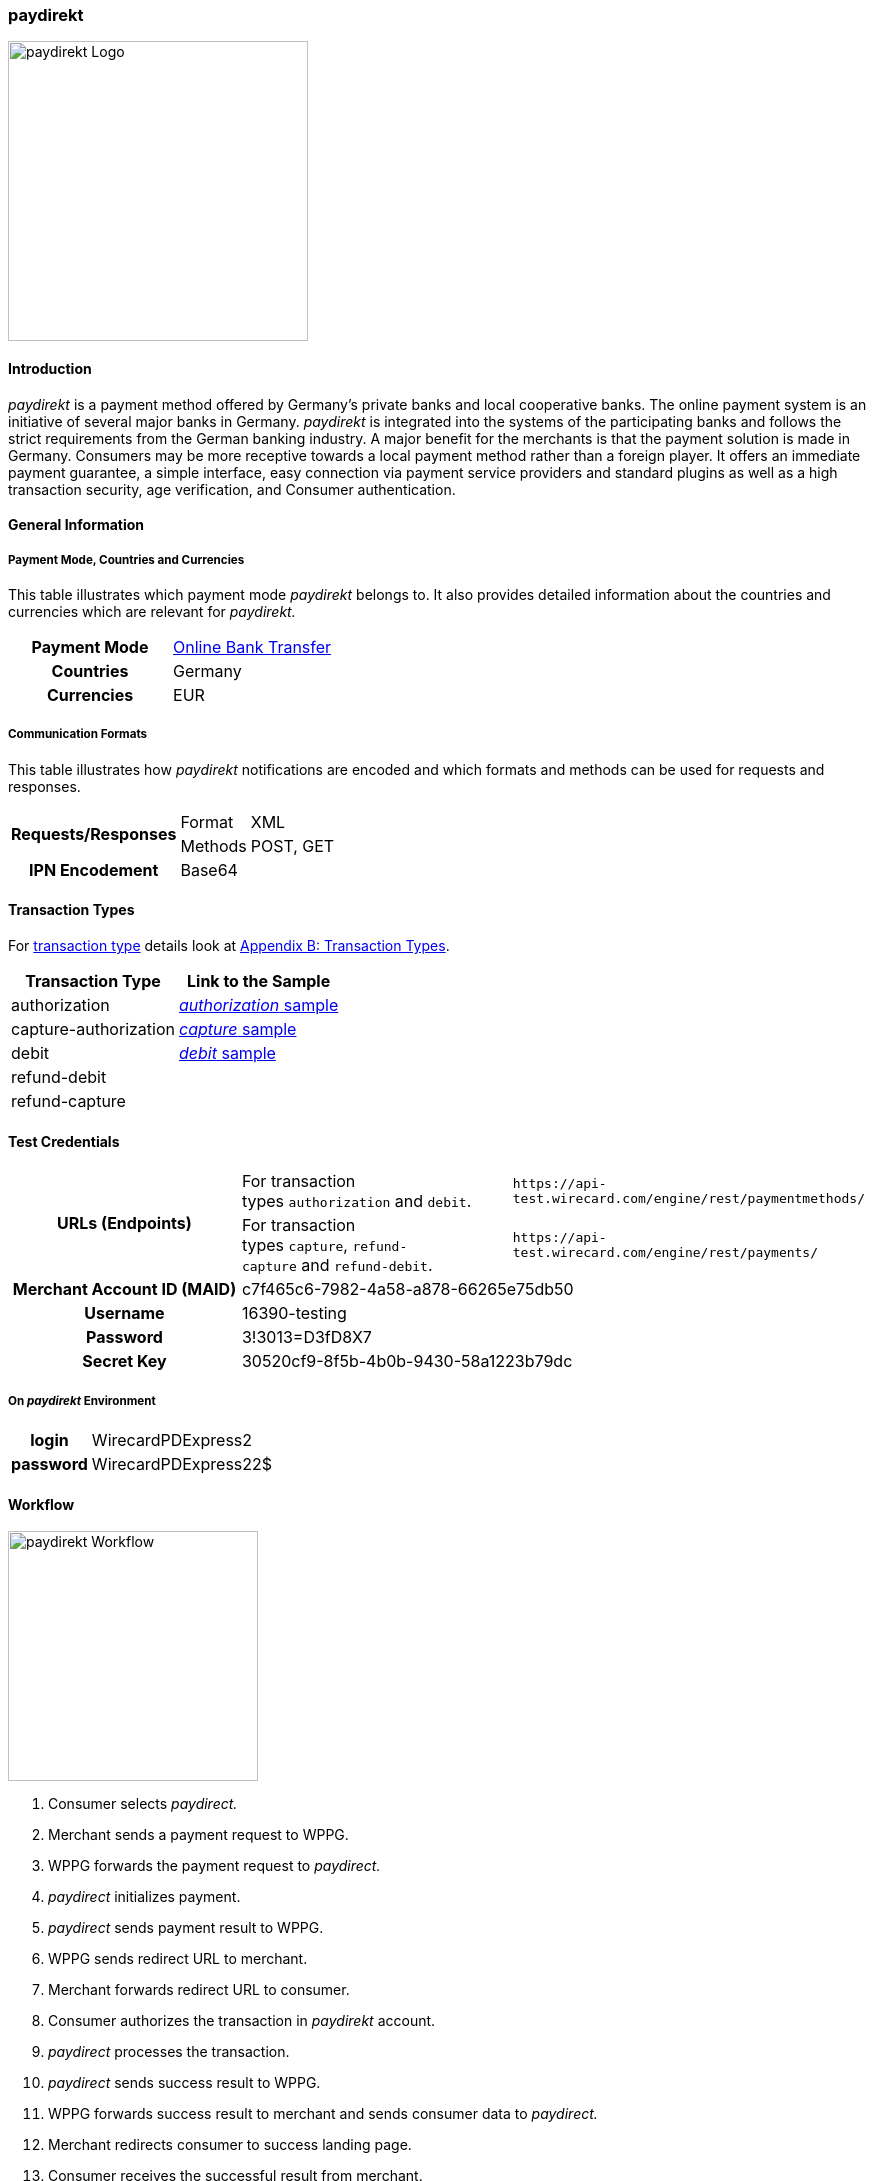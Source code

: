 [#paydirekt]
=== paydirekt

image::images/11-21-paydirekt/paydirekt-logo.png[paydirekt Logo,width=300]

[#paydirekt_Introduction]
==== Introduction

_paydirekt_ is a payment method offered by Germany’s private banks and
local cooperative banks. The online payment system is an initiative of
several major banks in Germany. _paydirekt_ is integrated into the
systems of the participating banks and follows the strict requirements
from the German banking industry. A major benefit for the merchants is
that the payment solution is made in Germany. Consumers may be more
receptive towards a local payment method rather than a foreign player.
It offers an immediate payment guarantee, a simple interface, easy
connection via payment service providers and standard plugins as well as
a high transaction security, age verification, and Consumer
authentication.

[#paydirekt_GeneralInformation]
==== General Information

[#paydirekt_PaymentModeCountriesandCurrencies]
===== Payment Mode, Countries and Currencies 

This table illustrates which payment mode _paydirekt_ belongs to. It
also provides detailed information about the countries and currencies
which are relevant for _paydirekt._

[cols="h,"]
|===
| Payment Mode | <<PaymentMethods_PaymentMode_OnlineBankTransfer, Online Bank Transfer>>
| Countries    | Germany
| Currencies   | EUR
|===

[#paydirekt_CommunicationFormats]
===== Communication Formats

This table illustrates how _paydirekt_ notifications are encoded and
which formats and methods can be used for requests and responses.

[%autowidth]
|===
.2+h| Requests/Responses | Format   | XML
                         | Methods  | POST, GET
   h| IPN Encodement   2+| Base64
|===

[#paydirekt_TransactionTypes]
==== Transaction Types

For <<Glossary_TransactionType, transaction type>> details look
at <<AppendixB, Appendix B: Transaction Types>>.

[%autowidth]
|===
| Transaction Type      | Link to the Sample

| authorization         | <<paydirekt_Samples_authorization, _authorization_ sample>>
| capture-authorization | <<paydirekt_Samples_capture, _capture_ sample>>
| debit                 | <<paydirekt_Samples_debit, _debit_ sample>>
| refund-debit          |
| refund-capture        |
|===

[#paydirekt_TestCredentials]
==== Test Credentials
|===
.2+h| URLs (Endpoints)             | For transaction types ``authorization`` and ``debit``.                      | ``\https://api-test.wirecard.com/engine/rest/paymentmethods/``
                                   | For transaction types ``capture``, ``refund-capture`` and ``refund-debit``. | ``\https://api-test.wirecard.com/engine/rest/payments/``
   h| Merchant Account ID (MAID) 2+| c7f465c6-7982-4a58-a878-66265e75db50
   h| Username                   2+| 16390-testing
   h| Password                   2+| 3!3013=D3fD8X7
   h| Secret Key                 2+| 30520cf9-8f5b-4b0b-9430-58a1223b79dc
|===

[#paydirekt_AdditionalTestCredentials]
===== On _paydirekt_ Environment

[%autowidth,cols="h,"]
|===
| login    | WirecardPDExpress2
| password | WirecardPDExpress22$
|===

[#paydirekt_Workflow]
==== Workflow

image::images/11-21-paydirekt/paydirekt-workflow.png[paydirekt Workflow,height=250]

. Consumer selects _paydirect._
. Merchant sends a payment request to WPPG.
. WPPG forwards the payment request to _paydirect._
. _paydirect_ initializes payment.
. _paydirect_ sends payment result to WPPG.
. WPPG sends redirect URL to merchant.
. Merchant forwards redirect URL to consumer.
. Consumer authorizes the transaction in _paydirekt_ account.
. _paydirect_ processes the transaction.
. _paydirect_ sends success result to WPPG.
. WPPG forwards success result to merchant and sends consumer data to _paydirect._
. Merchant redirects consumer to success landing page.
. Consumer receives the successful result from merchant.
. _paydirect_ collects amount from consumer's account.

//-

[#paydirekt_Fields]
==== Fields

The following elements are mandatory *M*, optional *O* or conditional
*C* for a request/response/notification. If the respective cell is
empty, the field is disregarded or not sent.

[#paydirekt_Fields_authorization]
===== _authorization_

[cols="10e,1,1,1,2,1,10"]
|===
| Term                                     | Request  | Response | Notification  | Type         | Size | Description

| merchant-account-id                      | M        | M        | M             | String       | 36   | Unique identifier for a merchant account.
| transaction-id                           |          | M        | M             |              | 36   | The Transaction ID is the unique identifier for a transaction. It is generated by Wirecard.
| request-id                               | M        | M        | M             | String       | 36   | This is the identification number of the request. *It has to be unique for each request.*
| transaction-type                         | M        | M        | M             | String       | 22   | This is the type for a transaction. Must be ``authorization``.
| payment-methods/payment-method[@name]    | M        | M        | M             | String       | 9    | The name of the Payment Method is _paydirekt._ Must be _paydirekt._
| payment-methods/payment-method[@url]     |          | M        |               | String       |      | _paydirekt_ url  where the consumer is going to be redirected in order to confirm the payment.
| api-id                                   | O        | O        | M             | String       |      |
| requested-amount                         | M        | M        | M             | Decimal      | 7,2  | This is the amount of the transaction.
The amount of the decimal place is dependent of the currency. Minimum is 0.01. Maximum is 50000.
| requested-amount[@currency]              | M        | M        | M             | String       | 3    | _paydirekt_ supports *only EUR currency.* Must be ``EUR``.
| order-number                             | M        | M        | M             | String       | 20   | The order number from the merchant.
| order-items                              | O        | O        | O             | order-item[] |      | Basket items details
| order-items/order-item                   | O        | O        | O             | order-item   |      | Basket item detail
| order-items/order-item/name              | M        | M        | M             | String       | 256  | Basket item name. Mandatory for each instance of ``order-item``.
| order-items/order-item/quantity          | M        | M        | M             | Number       |      | Basket item quantity. Should be greater than zero. Mandatory for each instance of ``order-item``.
| order-items/order-item/amount            | M        | M        | M             | Decimal      | 12,3 | Basket item amount. Mandatory for each instance of ``order-item``.
| order-items/order-item/amount[@currency] | M        | M        | M             | String       | 3    | Basket item amount currency, must be ``EUR``.
| order-items/order-item/article-number    | O        | O        | O             | String       |      | Article number
| order-items/order-item/tax-rate          | O        | O        | O             | String       |      | Tax rate
| shipping                                 | M        | M        | M             | Shipping     |      | Shipping details

Only mandatory for *non*-express payment! In case of express, shipping
data shall not be set

| shipping/first-name                      | M        | M        | M             | String       | 32   | Consumer's first name
| shipping/last-name                       | M        | M        | M             | String       | 32   | Consumer's last name
| shipping/address                         | M        | M        | M             | Address      |      | Consumer's shipping address details.
| shipping/address/street1                 | M        | M        | M             | String       | 70   | Consumer's shipping address street 1
| shipping/address/city                    | M        | M        | M             | String       | 32   | Consumer's shipping address city
| shipping/address/country                 | M        | M        | M             | String       | 3    | Consumer's shipping address country
| shipping/address/postal-code             | M        | M        | M             | String       | 16   | Consumer's shipping address zip code
| transaction-state                        |          | M        | M             | String       | 7    | Transaction result status. Should be ``success`` or ``cancel`` or ``failed``.
| Statuses/status[@code]                   |          | M        | M             | String       |      | Transaction status code, e.g. ``201.0000``.
| statuses/status[@description]            |          | M        | M             | String       |      | Transaction status description
| statuses/status[@severity]               |          | M        | M             | String       |      | Transaction status severity. Should be ``information`` for successful transactions, ``error`` for failed transactions.
| completion-time-stamp                    |          | M        | M             | Date time    |      | Timestamp of the transaction
|===

[#paydirekt_Fields_debit]
===== _debit_

[cols="10e,1,1,1,2,1,10"]
|===
| Term                                     | Request  | Response | Notification  | Type         | Size | Description

| merchant-account-id                      | M        | M        | M             | String       | 36   | Unique identifier for a merchant account
| transaction-id                           |          | M        | M             | String       | 36   | The Transaction ID is the unique identifier for a transaction. It is generated by Wirecard.
| request-id                               | M        | M        | M             | String       | 36   | This is the identification number of the request. *It has to be unique for each request.*
| transaction-type                         | M        | M        | M             | String       | 22   | This is the type for a transaction. Must be ``debit``.
| payment-methods/payment-method[@name]    | M        | M        | M             | String       | 9    | The name of the Payment Method is _paydirekt_. Must be ``paydirekt``.
| payment-methods/payment-method[@url]     |          | M        |               | String       |      | _paydirekt_ url  where the consumer is going to be redirected in order to confirm the payment.
| api-id                                   | O        | O        | M             | String       |      |
| requested-amount                         | M        | M        | M             | Decimal      | 7,2  | This is the amount of the transaction. The amount of the decimal place is dependent of the currency. Minimum is 0.01. Maximum is 50000.
| requested-amount[@currency]              | M        | M        | M             | String       | 3    | _paydirekt_ supports *only EUR currency.* Must be ``EUR``.
| order-number                             | M        | M        | M             | String       | 20   | The order number from the merchant.
| order-items                              | O        | O        | O             | order-item[] |      | Basket items details
| order-items/order-item                   | O        | O        | O             | order-item   |      | Basket item detail
| order-items/order-item/name              | M        | M        | M             | String       | 256  | Basket item name. Mandatory for each instance of ``order-item``.
| order-items/order-item/quantity          | M        | M        | M             | Number       |      | Basket item quantity. Should be greater than zero. Mandatory for each instance of ``order-item``.
| order-items/order-item/amount            | M        | M        | M             | Decimal      | 12,3 | Basket item amount. Mandatory for each instance of ``order-item``.
| order-items/order-item/amount[@currency] | M        | M        | M             | String       | 3    | Basket item amount currency, must be ``EUR``.
| order-items/order-item/article-number    | O        | O        | O             | String       |      | Article number
| order-items/order-item/tax-rate          | O        | O        | O             | String       |      | Tax rate
| shipping                                 | M        | M        | M             | Shipping     |      | Shipping details

Only mandatory for *non*-express payment! In case of express, shipping data shall not be set.

| shipping/first-name                      | M        | M        | M             | String       | 32   | Consumer's first name
| shipping/last-name                       | M        | M        | M             | String       | 32   | Consumer's last name
| shipping/address                         | M        | M        | M             | Address      |      | Consumer's shipping address details
| shipping/address/street1                 | M        | M        | M             | String       | 70   | Consumer's shipping address street 1
| shipping/address/city                    | M        | M        | M             | String       | 32   | Consumer's shipping address city
| shipping/address/country                 | M        | M        | M             | String       | 3    | Consumer's shipping address country
| shipping/address/postal-code             | M        |          | M             | String       | 16   | Consumer's shipping address zip code
| transaction-state                        |          | M        | M             | String       | 7    | Transaction result status. Should be ``success`` or ``cancel`` or ``failed``.
| Statuses/status[@code]                   |          | M        | M             | String       |      | Transaction status code, e.g. ``201.0000``.
| statuses/status[@description]            |          | M        | M             | String       |      | Transaction status description
| statuses/status[@severity]               |          | M        | M             | String       |      | Transaction status severity. Should be ``information`` for successful transactions, ``error`` for failed transactions.
| completion-time-stamp                    |          | M        | M             |Date time     |      | Timestamp of the transaction
|===

[#paydirekt_Fields_captureAuthorization_refundCapture_refundDebit]
===== _capture-authorization & refund-capture & refund-debit_

[cols="10e,1,1,1,2,1,10"]
|===
| Term                                     | Request  | Response | Notification  | Type         | Size | Description
| merchant-account-id                      | M        | M        | M             | String       | 36   | Unique identifier for a merchant account
| transaction-id                           |          | M        | M             |              | 36   | The Transaction ID is the unique identifier for a transaction. It is generated by Wirecard.
| parent-transaction-id                    | M        | M        |               | String       | 36   | 
| request-id                               | M        | M        | M             | String       | 36   | This is the identification number of the request. *It has to be unique for each request.*
| transaction-type                         | M        | M        | M             | String       | 22   | This is the type for a transaction. Must be ``capture-authorization`` or ``refund-capture`` or ``refund-debit``.
| payment-methods/payment-method[@name]    | M        | M        | M             | String       | 9    | The name of the Payment Method is _paydirekt_. Must be ``paydirekt``.
| api-id                                   | O        | M        | M             | String       |      | 
| requested-amount                         | M        | M        | M             | Decimal      | 7,2  | This is the amount of the transaction.

The amount of the decimal place is dependent of the currency. Minimum is 0.01. Maximum is 50000.

| requested-amount[@currency]              | M        | M        | M             | String       | 3    | _paydirekt_ supports *only EUR currency.* Must be ``EUR``.
| order-number                             |          | M        | M             | String       | 20   | The order number from the merchant.
| order-items                              |          | O        | O             | order-item   |      | Basket items details. Present if exists for parent transaction.
| order-items/order-item                   |          | O        | O             | order-item   |      | Basket item detail. Present if exists for parent transaction.
| order-items/order-item/name              |          | M        | M             | String       | 256  | Basket item name. Mandatory for each instance of ``order-item``.
| order-items/order-item/quantity          |          | M        | M             | Number       |      | Basket item quantity. Should be greater than zero. Mandatory for each instance of ``order-item``.
| order-items/order-item/amount            |          | M        | M             | Decimal      | 12,3 | Basket item amount. Mandatory for each instance of ``order-item``.
| order-items/order-item/amount[@currency] |          | M        | M             | String       | 3    | Basket item amount currency, Must be ``EUR``.
| order-items/order-item/article-number    |          | O        | O             | String       |      | Article number
| order-items/order-item/tax-rate          |          | O        | O             | String       |      | Tax rate
| shipping                                 |          | M        | M             | Shipping     |      | Shipping details.

Only mandatory for *non*-express payment! In case of express, shipping data shall not be set.

| shipping/first-name                      |          | M        | M             | String       | 32   | Consumer's first name
| shipping/last-name                       |          | M        | M             | String       | 32   | Consumer's last name
| shipping/address                         |          | M        | M             | Address      |      | Consumer's shipping address details
| shipping/address/street1                 |          | M        | M             | String       | 70   | Consumer's shipping address street 1
| shipping/address/city                    |          | M        | M             | String       | 32   | Consumer's shipping address city
| shipping/address/country                 |          | M        | M             | String       | 3    | Consumer's shipping address country
| shipping/address/postal-code             |          | M        | M             | String       | 16   | Consumer's shipping address zip code
| transaction-state                        |          | M        | M             | String       | 7    | Transaction result status. Should be ``success`` or ``cancel`` or ``failed``.
| Statuses/status[@code]                   |          | M        | M             | String       |      | Transaction status code, e.g. ``201.0000``.
| statuses/status[@description]            |          | M        | M             | String       |      | Transaction status description
| statuses/status[@severity]               |          | M        | M             | String       |      | Transaction status severity. Should be ``information`` for successful transactions, ``error`` for failed transactions.
| completion-time-stamp                    |          | M        | M             | Date time    |      | Timestamp of the capture/refund transaction
| custom-fields/custom-field[@field-name='finalCapture'][@field-value]
                                           | O        | O        | O             | Boolean      |      | Final capture flag. If set to true the final capture will be created and no further capture will be possible.
|===

[#paydirekt_Features]
==== Features

[#paydirekt_ExpressCheckout]
===== EXPRESS Checkout

[#paydirekt_ExpressCheckout_TestCredentials]
====== Test Credentials for Express Checkout

|===
h| URLs (Endpoints)             | For transaction types ``authorization`` and ``debit``.                     | ``\https://api-test.wirecard.com/engine/rest/paymentmethods/``
h| Merchant Account ID (MAID) 2+| 068793d9-3f5b-4028-89b8-00e26a8c540d
h| Merchant Account Name      2+| _paydirekt Express_ Test Merchant
h| Username                   2+| 16390-testing
h| Password                   2+| 3!3013=D3fD8X7
h| Secret Key                 2+| e39945d1-9f42-4f3e-b873-09201d7cc95e
|===

.On paydirekt Environment
[cols="h,"]
|===
| Login    | WirecardPDExpress2
| Password | WirecardPDExpress22$
|===

[#paydirekt_ExpressCheckout_Description]
====== Description

_paydirekt_ Express enables payments to be made, with the shipping
address being returned to the merchant. In this way, a purchase can be
made without consumers having to enter their address on the merchant
website or having to create a consumer account. To complete the payment
and conclusively confirm it, the execute link must be called up after
the consumer confirmation in the _paydirekt _system. Here, the
consumer is typically redirected back to the shop and prompted to
confirm the merchant’s general terms & conditions of business.

[#paydirekt_ExpressCheckout_Configuration]
====== Configuration

There is no special flag to mark "Express" Checkout, this depends on
merchant's configuration.

image::images/11-21-paydirekt/paydirect_express_checkout_workflow.png[paydirekt Express Checkout Workflow]

[#paydirekt_ProcessFlow]
====== Process Flow

. Consumer: Clicks _EXPRESS Checkout_ Button in the Shop
. Shop-System: Calls the checkout endpoint and submits all relevant
order data to _paydirekt._ +
_paydirekt:_ Returns the _approve_” link (_paydirekt_ payment page) in
the API Response
. Shop-System: Redirects the Consumer to the approve link (_paydirekt_
payment page)
. Consumer: Logs into his _paydirekt_ account on the _paydirekt_
payment page
. _paydirekt_: Calls the shop-system’s ``callbackUrlCheckDestinations``
endpoint (the shop-system must provide this callback) after the consumer
logs in and the shop-system provides all addresses available in the
consumer's _paydirekt_ account in that call. +
Shop-System: Uses the addresses submitted from _paydirekt_ and decides
which addresses are allowed as invoice and/or delivery address.
Furthermore the shop system needs to add the shipping options for each
address and return this in the answer to the callback call.
. _paydirekt_: Displays the default addresses on the payment
page (those addresses used most often by the consumer) along with the
shipping options (that _paydirekt_ received in step 5). +
. Consumer: Chooses one of the shipping addresses. Alternatively, the
consumer can choose any other address available in his/her _paydirekt_
account (they all have shipping options associated due to the callback).
The consumer may also add a new address. If the consumer adds a new
address, a callback is issued similar to step 5, sending the new address
to the merchant. Handling is the same as in step 5. +
_paydirekt_: While the consumer chooses a shipping option on the payment
page, Wirecard recalculates/updates the totalAmount in the shopping
cart.
. Consumer: Consumer clicks on the _Jetzt kaufen_ link on the payment
page.
. _paydirekt_: Redirects the user back to the shop (using the provided
redirect URLS) depending on the status of the Directsale/Order
actions.
. Shop-System: Queries (GET) the checkout. The checkout now contains
the addresses the consumer selected along with the shipping options. The
shop-system now has all relevant data.
. Shop-System: Shows the _Final Order_ screen and _Order Confirmation_
button (along with the data from step 10).
. Consumer: Clicks the _Order Confirmation_ button
. Shop-System: Internally flags/stores the order as _confirmed_ AND
sends the execute request to _paydirekt_ (for initiating all payment
processes = getting the money). +
_paydirekt_: Will return the status of the execute call.
. Shop-System: Depending on the Status of Step 13:
.. Show the “thank you page” and stores the payment information to the
order. Or
.. In case of an error, most likely presents the consumer with a page
to choose a different payment method.

//-

See <<paydirekt_Samples_ExpressCheckout_debit, XML Request Debit (Express Checkout)>> for a sample.

[#paydirekt_Samples]
==== Samples

Go to <<GeneralPlatformFeatures_IPN_NotificationExamples, Notification Examples>>, if you want to see corresponding notification samples.

[#paydirekt_Samples_authorization]
===== _authorization_

.XML Request Authorization (Successful)
[source,xml]
----
<?xml version="1.0" encoding="utf-8" standalone="yes"?>
<payment xmlns="http://www.elastic-payments.com/schema/payment">
    <merchant-account-id>c7f465c6-7982-4a58-a878-66265e75db50</merchant-account-id>
    <request-id>{{$guid}}</request-id>
    <transaction-type>authorization</transaction-type>
    <payment-methods>
        <payment-method name="paydirekt" />
    </payment-methods>
    <requested-amount currency="EUR">5.00</requested-amount>
    <order-number>180606120514730</order-number>
    <shipping>
        <first-name>John</first-name>
        <last-name>Doe</last-name>
        <address>
            <street1>Mullerstrase 16</street1>
            <city>Berlin</city>
            <postal-code>00010</postal-code>
            <country>DE</country>
        </address>
    </shipping>
 </payment>
----

.XML Response Authorization (Successful)
[source,xml]
----
<?xml version="1.0" encoding="utf-8" standalone="yes"?>
<payment xmlns="http://www.elastic-payments.com/schema/payment" xmlns:ns2="http://www.elastic-payments.com/schema/epa/transaction">
    <merchant-account-id>c7f465c6-7982-4a58-a878-66265e75db50</merchant-account-id>
    <transaction-id>219166b2-d71d-4f05-b332-d87720929007</transaction-id>
    <request-id>c274df92-81a7-47e4-a1ee-7a6cc4285584</request-id>
    <transaction-type>authorization</transaction-type>
    <transaction-state>success</transaction-state>
    <completion-time-stamp>2018-06-06T10:05:15.000Z</completion-time-stamp>
    <statuses>
        <status code="201.0000" description="The resource was successfully created." severity="information" />
    </statuses>
    <requested-amount currency="EUR">5.00</requested-amount>
    <shipping>
        <first-name>John</first-name>
        <last-name>Doe</last-name>
        <address>
            <street1>Mullerstrase 16</street1>
            <city>Berlin</city>
            <country>DE</country>
            <postal-code>00010</postal-code>
        </address>
    </shipping>
    <order-number>180606120514730</order-number>
    <payment-methods>
        <payment-method url="https://sandbox.paydirekt.de/checkout/#/checkout/c092a6a6-c130-4fab-930c-c6a07eab66c9" name="paydirekt" />
    </payment-methods>
</payment>
----

In the following failure samples the failure is caused by a difference
between requested amount and the total amount of the merchandise in the
cart. 

.XML Request Authorization (Failed)
[source,xml]
----
<?xml version="1.0" encoding="utf-8" standalone="yes"?>
<payment xmlns="http://www.elastic-payments.com/schema/payment">
    <merchant-account-id>c7f465c6-7982-4a58-a878-66265e75db50</merchant-account-id>
    <request-id>{{$guid}}</request-id>
    <transaction-type>authorization</transaction-type>
    <payment-methods>
        <payment-method name="paydirekt" />
    </payment-methods>
    <requested-amount currency="EUR">250.60</requested-amount>
    <order-number>180606130133148</order-number>
    <order-items>
        <order-item>
            <name>Bobbycar</name>
            <article-number>800001303</article-number>
            <amount currency="EUR">25.99</amount>
            <quantity>3</quantity>
        </order-item>
        <order-item>
            <name>John</name>
            <article-number>800001304</article-number>
            <amount currency="EUR">22.03</amount>
            <quantity>1</quantity>
        </order-item>
    </order-items>
    <shipping>
        <first-name>Jane</first-name>
        <last-name>Doe</last-name>
        <address>
            <street1>Packstation 999</street1>
            <city>Schwaig</city>
            <postal-code>90402</postal-code>
            <country>DE</country>
        </address>
    </shipping>
</payment>
----

.XML Response Authorization (Failed)
[source,xml]
----
<?xml version="1.0" encoding="utf-8" standalone="yes"?>
<payment xmlns="http://www.elastic-payments.com/schema/payment" xmlns:ns2="http://www.elastic-payments.com/schema/epa/transaction">
    <merchant-account-id>c7f465c6-7982-4a58-a878-66265e75db50</merchant-account-id>
    <transaction-id>d825ccbf-d58b-4790-8c3a-09718545bf0f</transaction-id>
    <request-id>9383db6a-7d3a-40ae-a541-6297362a301c</request-id>
    <transaction-type>authorization</transaction-type>
    <transaction-state>failed</transaction-state>
    <completion-time-stamp>2018-06-06T11:01:33.000Z</completion-time-stamp>
    <statuses>
        <status code="400.1186" description="Order items overall amount is different to requested amount. Please check your input and try again." severity="error" />
    </statuses>
    <requested-amount currency="EUR">250.60</requested-amount>
    <shipping>
        <first-name>Jane</first-name>
        <last-name>Doe</last-name>
        <address>
            <street1>Packstation 999</street1>
            <city>Schwaig</city>
            <country>DE</country>
            <postal-code>90402</postal-code>
        </address>
    </shipping>
    <order-number>180606130133148</order-number>
    <order-items>
        <order-item>
            <name>Bobbycar</name>
            <article-number>800001303</article-number>
            <amount currency="EUR">25.99</amount>
            <quantity>3</quantity>
        </order-item>
        <order-item>
            <name>John</name>
            <article-number>800001304</article-number>
            <amount currency="EUR">22.03</amount>
            <quantity>1</quantity>
        </order-item>
    </order-items>
    <payment-methods>
      <payment-method name="paydirekt" />
    </payment-methods>
</payment>
----

[#paydirekt_Samples_capture]
===== _capture_

.XML Request Capture-Authorization (Successful)
[source,xml]
----
<?xml version="1.0" encoding="utf-8" standalone="yes"?>
<payment xmlns="http://www.elastic-payments.com/schema/payment">
    <merchant-account-id>c7f465c6-7982-4a58-a878-66265e75db50</merchant-account-id>
    <request-id>{{$guid}}</request-id>
    <transaction-type>capture-authorization</transaction-type>
    <parent-transaction-id>784e748d-2a21-4212-9ab2-a82183b1cbdb</parent-transaction-id>
    <payment-methods>
        <payment-method name="paydirekt" />
    </payment-methods>
    <requested-amount currency="EUR">5.0</requested-amount>
    <custom-fields>
        <custom-field field-name="finalCapture" field-value="false" />
    </custom-fields>
</payment>
----

.XML Response Capture-Authorization (Successful)
[source,xml]
----
<?xml version="1.0" encoding="utf-8" standalone="yes"?>
<payment xmlns="http://www.elastic-payments.com/schema/payment" xmlns:ns2="http://www.elastic-payments.com/schema/epa/transaction" self="https://api-test.wirecard.com:443/engine/rest/merchants/c7f465c6-7982-4a58-a878-66265e75db50/payments/116ccd3b-bd76-4925-a3db-c85ec8be98bd">
    <merchant-account-id ref="https://api-test.wirecard.com:443/engine/rest/config/merchants/c7f465c6-7982-4a58-a878-66265e75db50">c7f465c6-7982-4a58-a878-66265e75db50</merchant-account-id>
    <transaction-id>116ccd3b-bd76-4925-a3db-c85ec8be98bd</transaction-id>
    <request-id>4884632c-d5ba-4315-b639-6ed58eceae0c</request-id>
    <transaction-type>capture-authorization</transaction-type>
    <transaction-state>success</transaction-state>
    <completion-time-stamp>2018-06-06T10:14:19.000Z</completion-time-stamp>
    <statuses>
        <status code="201.0000" description="paydirekt:The resource was successfully created." severity="information" />
    </statuses>
    <requested-amount currency="EUR">5.0</requested-amount>
    <parent-transaction-id>784e748d-2a21-4212-9ab2-a82183b1cbdb</parent-transaction-id>
    <shipping>
        <first-name>John</first-name>
        <last-name>Doe</last-name>
        <address>
            <street1>Mullerstrase 16</street1>
            <city>Berlin</city>
            <country>DE</country>
            <postal-code>00010</postal-code>
        </address>
    </shipping>
    <order-number>180606120514730</order-number>
    <custom-fields>
        <custom-field field-name="finalCapture" field-value="false"></custom-field>
    </custom-fields>
    <payment-methods>
        <payment-method name="paydirekt" />
    </payment-methods>
    <parent-transaction-amount currency="EUR">5.000000</parent-transaction-amount>
    <api-id>elastic-api</api-id>
</payment>
----

.XML Request Capture-Authorization (Failed)
[source,xml]
----
<?xml version="1.0" encoding="utf-8" standalone="yes"?>
<payment xmlns="http://www.elastic-payments.com/schema/payment">
    <merchant-account-id>c7f465c6-7982-4a58-a878-66265e75db50</merchant-account-id>
    <request-id>{{$guid}}</request-id>
    <transaction-type>capture-authorization</transaction-type>
    <parent-transaction-id>784e748d-2a21-4212-9ab2-a82183b1cbdb</parent-transaction-id>
    <payment-methods>
        <payment-method name="paydirekt" />
    </payment-methods>
    <requested-amount currency="EUR">100.00</requested-amount>    <notifications>
           <custom-fields>
    <custom-field field-name="finalCapture" field-value="false" />
    </custom-fields>
</payment>
----

.XML Response Capture-Authorization (Failed)
[source,xml]
----
<?xml version="1.0" encoding="utf-8" standalone="yes"?>
<payment xmlns="http://www.elastic-payments.com/schema/payment" xmlns:ns2="http://www.elastic-payments.com/schema/epa/transaction" self="https://api-test.wirecard.com:443/engine/rest/merchants/c7f465c6-7982-4a58-a878-66265e75db50/payments/efd3b24b-5b24-4822-9af6-0657915a044d">
    <merchant-account-id ref="https://api-test.wirecard.com:443/engine/rest/config/merchants/c7f465c6-7982-4a58-a878-66265e75db50">c7f465c6-7982-4a58-a878-66265e75db50</merchant-account-id>
    <transaction-id>efd3b24b-5b24-4822-9af6-0657915a044d</transaction-id>
    <request-id>5f8bf8a6-2fd9-4afc-9f75-2b93d05396e5</request-id>
    <transaction-type>capture-authorization</transaction-type>
    <transaction-state>failed</transaction-state>
    <completion-time-stamp>2018-06-06T10:12:44.000Z</completion-time-stamp>
    <statuses>
        <status code="400.1027" description="The Requested Amount exceeds the Parent Transaction Amount. Please check your input and try again." severity="error" />
    </statuses>
    <requested-amount currency="EUR">100.00</requested-amount>
    <parent-transaction-id>784e748d-2a21-4212-9ab2-a82183b1cbdb</parent-transaction-id>
    <shipping>
        <first-name>John</first-name>
        <last-name>Doe</last-name>
        <address>
            <street1>Mullerstrase 16</street1>
            <city>Berlin</city>
            <country>DE</country>
            <postal-code>00010</postal-code>
        </address>
    </shipping>
    <order-number>180606120514730</order-number>
    <custom-fields>
        <custom-field field-name="finalCapture" field-value="false"></custom-field>
    </custom-fields>
    <payment-methods>
        <payment-method name="paydirekt" />
    </payment-methods>
    <parent-transaction-amount currency="EUR">5.000000</parent-transaction-amount>
    <api-id>elastic-api</api-id>
</payment>
----

.XML Request Refund-Capture (Failed)
[source,xml]
----
<?xml version="1.0" encoding="utf-8" standalone="yes"?>
<payment xmlns="http://www.elastic-payments.com/schema/payment">
    <merchant-account-id>c7f465c6-7982-4a58-a878-66265e75db50</merchant-account-id>
    <request-id>{{$guid}}</request-id>
    <transaction-type>refund-capture</transaction-type>
    <payment-methods>
        <payment-method name="paydirekt" />
    </payment-methods>
    <requested-amount currency="EUR">250.60</requested-amount>
    <parent-transaction-id>fb02f827-171a-4094-88c9-3f40a889c848</parent-transaction-id>
</payment>
----

.XML Response Refund-Capture (Failed)
[source,xml]
----
<?xml version="1.0" encoding="utf-8" standalone="yes"?>
<payment xmlns="http://www.elastic-payments.com/schema/payment" xmlns:ns2="http://www.elastic-payments.com/schema/epa/transaction" self="https://api-test.wirecard.com:443/engine/rest/merchants/c7f465c6-7982-4a58-a878-66265e75db50/payments/ca0a101d-cc1b-4ee9-be89-87ccfcd26185">
    <merchant-account-id ref="https://api-test.wirecard.com:443/engine/rest/config/merchants/c7f465c6-7982-4a58-a878-66265e75db50">c7f465c6-7982-4a58-a878-66265e75db50</merchant-account-id>
    <transaction-id>ca0a101d-cc1b-4ee9-be89-87ccfcd26185</transaction-id>
    <request-id>1f6f5f11-562b-4db1-8ec3-1e5e37ab4ff0</request-id>
    <transaction-type>refund-capture</transaction-type>
    <transaction-state>failed</transaction-state>
    <completion-time-stamp>2018-06-06T10:59:47.000Z</completion-time-stamp>
    <statuses>
        <status code="400.1027" description="The Requested Amount exceeds the Parent Transaction Amount. Please check your input and try again." severity="error" />
    </statuses>
    <requested-amount currency="EUR">250.60</requested-amount>
    <parent-transaction-id>fb02f827-171a-4094-88c9-3f40a889c848</parent-transaction-id>
    <shipping>
        <first-name>John</first-name>
        <last-name>Doe</last-name>
        <address>
            <street1>Mullerstrase 16</street1>
            <city>Berlin</city>
            <country>DE</country>
            <postal-code>00010</postal-code>
        </address>
    </shipping>
    <order-number>180606123534060</order-number>
    <custom-fields>
        <custom-field field-name="finalCapture" field-value="false" />
    </custom-fields>
    <payment-methods>
        <payment-method name="paydirekt" />
    </payment-methods>
    <parent-transaction-amount currency="EUR">5.000000</parent-transaction-amount>
    <api-id>elastic-api</api-id>
</payment>
----

[#paydirekt_Samples_debit]
===== _debit_

.XML Request Debit (Successful)
[source,xml]
----
<?xml version="1.0" encoding="utf-8" standalone="yes"?>
<payment xmlns="http://www.elastic-payments.com/schema/payment">
    <merchant-account-id>c7f465c6-7982-4a58-a878-66265e75db50</merchant-account-id>
    <request-id>{{$guid}}</request-id>
    <transaction-type>debit</transaction-type>
    <payment-methods>
        <payment-method name="paydirekt" />
    </payment-methods>
    <requested-amount currency="EUR">5.00</requested-amount>
    <order-number>180606130313945</order-number>
    <shipping>
        <first-name>John</first-name>
        <last-name>Doe</last-name>
        <address>
            <street1>Mullerstrase 16</street1>
            <city>Berlin</city>
            <postal-code>00010</postal-code>
            <country>DE</country>
        </address>
    </shipping>
</payment>
----

.XML Response Debit (Successful)
[source,xml]
----
<?xml version="1.0" encoding="utf-8" standalone="yes"?>
<payment xmlns="http://www.elastic-payments.com/schema/payment" xmlns:ns2="http://www.elastic-payments.com/schema/epa/transaction">
    <merchant-account-id>c7f465c6-7982-4a58-a878-66265e75db50</merchant-account-id>
    <transaction-id>36309bca-edcb-4164-a15f-d7a0707b7d58</transaction-id>
    <request-id>c22b861d-4773-4ab2-9502-6b108e93a0d9</request-id>
    <transaction-type>debit</transaction-type>
    <transaction-state>success</transaction-state>
    <completion-time-stamp>2018-06-06T11:03:14.000Z</completion-time-stamp>
    <statuses>
        <status code="201.0000" description="The resource was successfully created." severity="information" />
    </statuses>
    <requested-amount currency="EUR">5.00</requested-amount>
    <shipping>
        <first-name>John</first-name>
        <last-name>Doe</last-name>
        <address>
            <street1>Mullerstrase 16</street1>
            <city>Berlin</city>
            <country>DE</country>
            <postal-code>00010</postal-code>
        </address>
    </shipping>
    <order-number>180606130313945</order-number>
    <payment-methods>
        <payment-method url="https://sandbox.paydirekt.de/checkout/#/checkout/ec40032d-d7f1-4922-947f-07e6c60f74dc" name="paydirekt" />
    </payment-methods>
</payment>
----

[#paydirekt_Samples_ExpressCheckout_debit]
===== _debit_ EXPRESS Checkout

.XML Request Debit (Express Checkout)
[source,xml]
----
<?xml version="1.0" encoding="utf-8"?>
<payment xmlns="http://www.elastic-payments.com/schema/payment">
    <merchant-account-id>068793d9-3f5b-4028-89b8-00e26a8c540d</merchant-account-id>
    <request-id>{{$guid}}</request-id>
    <transaction-type>debit</transaction-type>
    <payment-methods>
        <payment-method name="paydirekt" />
    </payment-methods>
    <requested-amount currency="EUR">10.00</requested-amount>
    <order-number>180618135629929</order-number>
    <order-items>
        <order-item>
            <name>Bobbycar</name>
            <article-number>800001303</article-number>
            <amount currency="EUR">2.50</amount>
            <quantity>3</quantity>
        </order-item>
        <order-item>
            <name>Helmet</name>
            <amount currency="EUR">2.50</amount>
            <quantity>1</quantity>
        </order-item>
    </order-items>
</payment>
----

.XML Response Debit (Express Checkout)
[source,xml]
----
 <?xml version="1.0" encoding="utf-8" standalone="yes"?>
<payment xmlns="http://www.elastic-payments.com/schema/payment" xmlns:ns2="http://www.elastic-payments.com/schema/epa/transaction">
    <merchant-account-id>068793d9-3f5b-4028-89b8-00e26a8c540d</merchant-account-id>
    <transaction-id>a40a0951-9245-4046-9500-8b4cca1bb865</transaction-id>
    <request-id>a8707525-088d-4cbd-ab14-a7990188796a</request-id>
    <transaction-type>debit</transaction-type>
    <transaction-state>success</transaction-state>
    <completion-time-stamp>2018-06-18T11:56:30.000Z</completion-time-stamp>
    <statuses>
        <status code="201.0000" description="The resource was successfully created." severity="information" />
    </statuses>
    <requested-amount currency="EUR">10.00</requested-amount>
    <order-number>180618135629929</order-number>
    <order-items>
        <order-item>
            <name>Bobbycar</name>
            <article-number>800001303</article-number>
            <amount currency="EUR">2.50</amount>
            <quantity>3</quantity>
        </order-item>
        <order-item>
            <name>Helmet</name>
            <amount currency="EUR">2.50</amount>
            <quantity>1</quantity>
        </order-item>
    </order-items>
    <payment-methods>
        <payment-method url="https://sandbox.paydirekt.de/checkout/#/checkout/c615db87-a8e4-4c79-82f8-9e807cc3df2f" name="paydirekt" />
    </payment-methods>
</payment>
----

An Express Checkout request is a regular request (e.g. a regular
<<paydirekt_Samples_debit, debit>>) which
does not include the shipping element or account-holder element. The
payment response is a normal response with an 'approve' link.

The information about the express checkout transaction is available in
the response as soon as the consumer

. has chosen the shipping/billing addresses.
. has finalized the payment.
. has clicked on the 'approve' link.

//-
